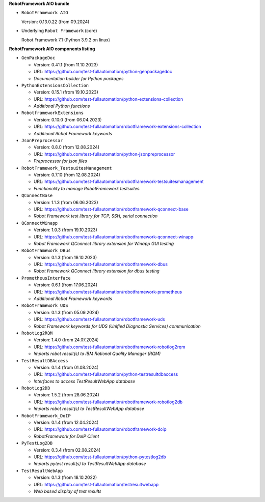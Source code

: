 **RobotFramework AIO bundle**

* ``RobotFramework AIO``

  Version: 0.13.0.22 (from 09.2024)

* Underlying ``Robot Framework`` (core)

  Robot Framework 7.1 (Python 3.9.2 on linux)

**RobotFramework AIO components listing**

* ``GenPackageDoc``

  - Version: 0.41.1 (from 11.10.2023)
  - URL: https://github.com/test-fullautomation/python-genpackagedoc
  - *Documentation builder for Python packages*

* ``PythonExtensionsCollection``

  - Version: 0.15.1 (from 19.10.2023)
  - URL: https://github.com/test-fullautomation/python-extensions-collection
  - *Additional Python functions*

* ``RobotframeworkExtensions``

  - Version: 0.10.0 (from 06.04.2023)
  - URL: https://github.com/test-fullautomation/robotframework-extensions-collection
  - *Additional Robot Framework keywords*

* ``JsonPreprocessor``

  - Version: 0.8.0 (from 12.08.2024)
  - URL: https://github.com/test-fullautomation/python-jsonpreprocessor
  - *Preprocessor for json files*

* ``RobotFramework_TestsuitesManagement``

  - Version: 0.7.10 (from 12.08.2024)
  - URL: https://github.com/test-fullautomation/robotframework-testsuitesmanagement
  - *Functionality to manage RobotFramework testsuites*

* ``QConnectBase``

  - Version: 1.1.3 (from 06.06.2023)
  - URL: https://github.com/test-fullautomation/robotframework-qconnect-base
  - *Robot Framework test library for TCP, SSH, serial connection*

* ``QConnectWinapp``

  - Version: 1.0.3 (from 19.10.2023)
  - URL: https://github.com/test-fullautomation/robotframework-qconnect-winapp
  - *Robot Framework QConnect library extension for Winapp GUI testing*

* ``RobotFramework_DBus``

  - Version: 0.1.3 (from 19.10.2023)
  - URL: https://github.com/test-fullautomation/robotframework-dbus
  - *Robot Framework QConnect library extension for dbus testing*

* ``PrometheusInterface``

  - Version: 0.6.1 (from 17.06.2024)
  - URL: https://github.com/test-fullautomation/robotframework-prometheus
  - *Additional Robot Framework keywords*

* ``RobotFramework_UDS``

  - Version: 0.1.3 (from 05.09.2024)
  - URL: https://github.com/test-fullautomation/robotframework-uds
  - *Robot Framework keywords for UDS (Unified Diagnostic Services) communication*

* ``RobotLog2RQM``

  - Version: 1.4.0 (from 24.07.2024)
  - URL: https://github.com/test-fullautomation/robotframework-robotlog2rqm
  - *Imports robot result(s) to IBM Rational Quality Manager (RQM)*

* ``TestResultDBAccess``

  - Version: 0.1.4 (from 01.08.2024)
  - URL: https://github.com/test-fullautomation/python-testresultdbaccess
  - *Interfaces to access TestResultWebApp database*

* ``RobotLog2DB``

  - Version: 1.5.2 (from 28.06.2024)
  - URL: https://github.com/test-fullautomation/robotframework-robotlog2db
  - *Imports robot result(s) to TestResultWebApp database*

* ``RobotFramework_DoIP``

  - Version: 0.1.4 (from 12.04.2024)
  - URL: https://github.com/test-fullautomation/robotframework-doip
  - *RobotFramework for DoIP Client*

* ``PyTestLog2DB``

  - Version: 0.3.4 (from 02.08.2024)
  - URL: https://github.com/test-fullautomation/python-pytestlog2db
  - *Imports pytest result(s) to TestResultWebApp database*

* ``TestResultWebApp``

  - Version: 0.1.3 (from 18.10.2022)
  - URL: https://github.com/test-fullautomation/testresultwebapp
  - *Web based display of test results*


